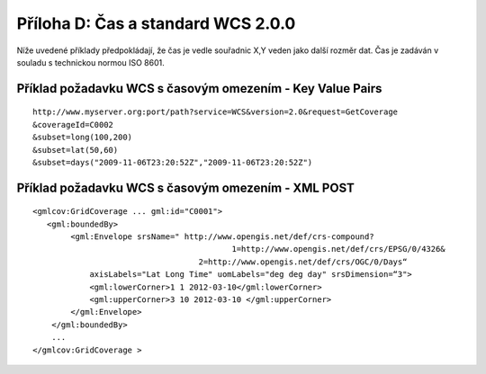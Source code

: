 Příloha D: Čas a standard WCS 2.0.0
===================================
Níže uvedené příklady předpokládají, že čas je vedle souřadnic X,Y veden jako další rozměr dat. Čas je zadáván v souladu s technickou normou ISO 8601.

Příklad požadavku WCS s časovým omezením - Key Value Pairs
----------------------------------------------------------
::

    http://www.myserver.org:port/path?service=WCS&version=2.0&request=GetCoverage
    &coverageId=C0002 
    &subset=long(100,200)
    &subset=lat(50,60)
    &subset=days("2009-11-06T23:20:52Z","2009-11-06T23:20:52Z")

Příklad požadavku WCS s časovým omezením - XML POST
---------------------------------------------------

::

    <gmlcov:GridCoverage ... gml:id="C0001"> 
       <gml:boundedBy>
            <gml:Envelope srsName=" http://www.opengis.net/def/crs-compound?
                                              1=http://www.opengis.net/def/crs/EPSG/0/4326&
                                       2=http://www.opengis.net/def/crs/OGC/0/Days“ 
                axisLabels="Lat Long Time" uomLabels="deg deg day" srsDimension=“3">
                <gml:lowerCorner>1 1 2012-03-10</gml:lowerCorner>
                <gml:upperCorner>3 10 2012-03-10 </gml:upperCorner>
            </gml:Envelope>
        </gml:boundedBy>
        ...
    </gmlcov:GridCoverage >

